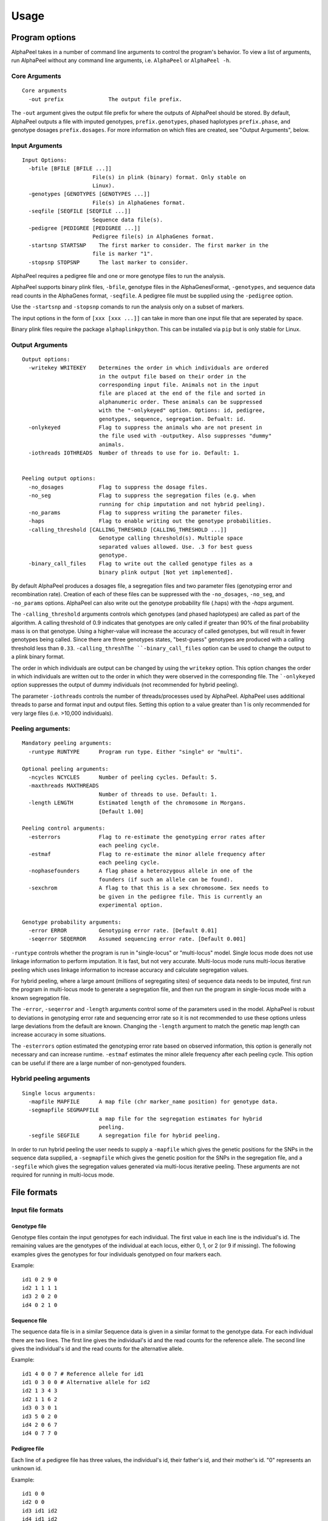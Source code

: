 -----
Usage
-----

===============
Program options
===============

|Software| takes in a number of command line arguments to control the program's behavior. To view a list of arguments, run |Software| without any command line arguments, i.e. ``AlphaPeel`` or ``AlphaPeel -h``. 


Core Arguments 
--------------

::
  
  Core arguments
    -out prefix              The output file prefix.

The ``-out`` argument gives the output file prefix for where the outputs of |Software| should be stored. By default, |Software| outputs a file with imputed genotypes, ``prefix.genotypes``, phased haplotypes ``prefix.phase``, and genotype dosages ``prefix.dosages``. For more information on which files are created, see "Output Arguments", below.


Input Arguments 
----------------

::

    Input Options:
      -bfile [BFILE [BFILE ...]]
                          File(s) in plink (binary) format. Only stable on
                          Linux).
      -genotypes [GENOTYPES [GENOTYPES ...]]
                          File(s) in AlphaGenes format.
      -seqfile [SEQFILE [SEQFILE ...]]
                          Sequence data file(s).
      -pedigree [PEDIGREE [PEDIGREE ...]]
                          Pedigree file(s) in AlphaGenes format.
      -startsnp STARTSNP    The first marker to consider. The first marker in the
                          file is marker "1".
      -stopsnp STOPSNP      The last marker to consider.

|Software| requires a pedigree file and one or more genotype files to run the analysis.

|Software| supports binary plink files, ``-bfile``, genotype files in the AlphaGenesFormat, ``-genotypes``, and sequence data read counts in the AlphaGenes format, ``-seqfile``. A pedigree file must be supplied using the ``-pedigree`` option. 

Use the ``-startsnp`` and ``-stopsnp`` comands to run the analysis only on a subset of markers.

The input options in the form of ``[xxx [xxx ...]]`` can take in more than one input file that are seperated by space.

Binary plink files require the package ``alphaplinkpython``. This can be installed via ``pip`` but is only stable for Linux.


Output Arguments 
----------------
::

    Output options:
      -writekey WRITEKEY    Determines the order in which individuals are ordered
                            in the output file based on their order in the
                            corresponding input file. Animals not in the input
                            file are placed at the end of the file and sorted in
                            alphanumeric order. These animals can be suppressed
                            with the "-onlykeyed" option. Options: id, pedigree,
                            genotypes, sequence, segregation. Defualt: id.
      -onlykeyed            Flag to suppress the animals who are not present in
                            the file used with -outputkey. Also suppresses "dummy"
                            animals.
      -iothreads IOTHREADS  Number of threads to use for io. Default: 1.


    Peeling output options:
      -no_dosages           Flag to suppress the dosage files.
      -no_seg               Flag to suppress the segregation files (e.g. when
                            running for chip imputation and not hybrid peeling).
      -no_params            Flag to suppress writing the parameter files.
      -haps                 Flag to enable writing out the genotype probabilities.
      -calling_threshold [CALLING_THRESHOLD [CALLING_THRESHOLD ...]]
                            Genotype calling threshold(s). Multiple space
                            separated values allowed. Use. .3 for best guess
                            genotype.
      -binary_call_files    Flag to write out the called genotype files as a
                            binary plink output [Not yet implemented].

By default |Software| produces a dosages file, a segregation files and two parameter files (genotyping error and recombination rate). Creation of each of these files can be suppressed with the ``-no_dosages``, ``-no_seg``, and ``-no_params`` options. |Software| can also write out the genotype probability file (.haps) with the `-haps` argument.

The ``-calling_threshold`` arguments controls which genotypes (and phased haplotypes) are called as part of the algorithm. A calling threshold of 0.9 indicates that genotypes are only called if greater than 90% of the final probability mass is on that genotype. Using a higher-value will increase the accuracy of called genotypes, but will result in fewer genotypes being called. Since there are three genotypes states,  "best-guess" genotypes are produced with a calling threshold less than ``0.33``. ``-calling_threshThe ``-binary_call_files`` option can be used to change the output to a plink binary format. 

The order in which individuals are output can be changed by using the ``writekey`` option. This option changes the order in which individuals are written out to the order in which they were observed in the corresponding file. The ```-onlykeyed`` option suppresses the output of dummy individuals (not recommended for hybrid peeling). 

The parameter ``-iothreads`` controls the number of threads/processes used by |Software|. |Software| uses additional threads to parse and format input and output files. Setting this option to a value greater than 1 is only recommended for very large files (i.e. >10,000 individuals).


Peeling arguments: 
------------------------
::

    Mandatory peeling arguments:
      -runtype RUNTYPE      Program run type. Either "single" or "multi".
    
    Optional peeling arguments:
      -ncycles NCYCLES      Number of peeling cycles. Default: 5.
      -maxthreads MAXTHREADS
                            Number of threads to use. Default: 1.
      -length LENGTH        Estimated length of the chromosome in Morgans.
                            [Default 1.00]

    Peeling control arguments:
      -esterrors            Flag to re-estimate the genotyping error rates after
                            each peeling cycle.
      -estmaf               Flag to re-estimate the minor allele frequency after
                            each peeling cycle.
      -nophasefounders      A flag phase a heterozygous allele in one of the
                            founders (if such an allele can be found).
      -sexchrom             A flag to that this is a sex chromosome. Sex needs to
                            be given in the pedigree file. This is currently an
                            experimental option.

    Genotype probability arguments:
      -error ERROR          Genotyping error rate. [Default 0.01]
      -seqerror SEQERROR    Assumed sequencing error rate. [Default 0.001]

``-runtype`` controls whether the program is run in "single-locus" or "multi-locus" model. Single locus mode does not use linkage information to perform imputation. It is fast, but not very accurate. Multi-locus mode runs multi-locus iterative peeling which uses linkage information to increase accuracy and calculate segregation values.

For hybrid peeling, where a large amount (millions of segregating sites) of sequence data needs to be imputed, first run the program in multi-locus mode to generate a segregation file, and then run the program in single-locus mode with a known segregation file.

The ``-error``, ``-seqerror`` and ``-length`` arguments control some of the parameters used in the model. |Software| is robust to deviations in genotyping error rate and sequencing error rate so it is not recommended to use these options unless large deviations from the default are known. Changing the ``-length`` argument to match the genetic map length can increase accuracy in some situations.

The ``-esterrors`` option estimated the genotyping error rate based on observed information, this option is generally not necessary and can increase runtime. ``-estmaf`` estimates the minor allele frequency after each peeling cycle. This option can be useful if there are a large number of non-genotyped founders. 


Hybrid peeling arguments 
-----------------------------
::

    Single locus arguments:
      -mapfile MAPFILE      A map file (chr marker_name position) for genotype data.
      -segmapfile SEGMAPFILE
                            a map file for the segregation estimates for hybrid
                            peeling.
      -segfile SEGFILE      A segregation file for hybrid peeling.

In order to run hybrid peeling the user needs to supply a ``-mapfile`` which gives the genetic positions for the SNPs in the sequence data supplied, a ``-segmapfile`` which gives the genetic position for the SNPs in the segregation file, and a ``-segfile`` which gives the segregation values generated via multi-locus iterative peeling. These arguments are not required for running in multi-locus mode.


============
File formats
============

Input file formats
------------------

Genotype file 
=============

Genotype files contain the input genotypes for each individual. The first value in each line is the individual's id. The remaining values are the genotypes of the individual at each locus, either 0, 1, or 2 (or 9 if missing). The following examples gives the genotypes for four individuals genotyped on four markers each.

Example: ::

  id1 0 2 9 0 
  id2 1 1 1 1 
  id3 2 0 2 0 
  id4 0 2 1 0

Sequence file
=============

The sequence data file is in a similar Sequence data is given in a similar format to the genotype data. For each individual there are two lines. The first line gives the individual's id and the read counts for the reference allele. The second line gives the individual's id and the read counts for the alternative allele.

Example: ::

  id1 4 0 0 7 # Reference allele for id1
  id1 0 3 0 0 # Alternative allele for id2
  id2 1 3 4 3
  id2 1 1 6 2
  id3 0 3 0 1
  id3 5 0 2 0
  id4 2 0 6 7
  id4 0 7 7 0

Pedigree file
=============

Each line of a pedigree file has three values, the individual's id, their father's id, and their mother's id. "0" represents an unknown id.

Example: ::

  id1 0 0
  id2 0 0
  id3 id1 id2
  id4 id1 id2

Binary plink file
=================

|Software| supports the use of binary plink files using the package ``AlphaPlinkPython``. |Software| will use the pedigree supplied by the ``.fam`` file if a pedigree file is not supplied. Otherwise the pedigree file will be used and the ``.fam`` file will be ignored. 


Map file 
========

The map file gives the chromosome number and the marker name and the base pair position for each marker in two columns. |Software| needs to be run with all of the markers on the same chromosome. 

Example: ::

  1 snp_a 12483939
  1 snp_b 192152913
  1 snp_c 65429279
  1 snp_d 107421759


Output file formats
-------------------

Phase file
==========

The phase file gives the phased haplotypes (either 0 or 1) for each individual in two lines. For individuals where we can determine the haplotype of origin, the first line will provide information on the paternal haplotype, and the second line will provide information on the maternal haplotype.

Example: ::

  id1 0 1 9 0 # Paternal haplotype
  id1 0 1 9 0 # Maternal haplotype
  id2 1 1 1 0
  id2 0 0 0 1
  id3 1 0 1 0
  id3 1 0 1 0 
  id4 0 1 0 0
  id4 0 1 1 0

Genotype probability file
=========================

The haplotype file (*.haps*) provides the (phased) allele probabilities for each locus. There are four lines per individual containing the allele probability for the (aa, aA, Aa, AA) alleles where the paternal allele is listed first, and where *a* is the reference (or major) allele and *A* is the alternative (or minor) allele. 

Example: ::

  id1    0.9998    0.0001    0.0001    1.0000
  id1    0.0000    0.4999    0.4999    0.0000
  id1    0.0000    0.4999    0.4999    0.0000
  id1    0.0001    0.0001    0.0001    0.0000
  id2    0.0000    1.0000    0.0000    1.0000
  id2    0.9601    0.0000    0.0455    0.0000
  id2    0.0399    0.0000    0.9545    0.0000
  id2    0.0000    0.0000    0.0000    0.0000
  id3    0.9998    0.0001    0.0001    1.0000
  id3    0.0000    0.4999    0.4999    0.0000
  id3    0.0000    0.4999    0.4999    0.0000
  id3    0.0001    0.0001    0.0001    0.0000
  id4    1.0000    1.0000    0.0000    1.0000
  id4    0.0000    0.0000    0.0000    0.0000
  id4    0.0000    0.0000    0.0000    0.0000
  id4    0.0000    0.0000    1.0000    0.0000

Dosage file
===========

The dosage file gives the expected allele dosage for the alternative (or minor) allele for each individual. The first value in each line is the individual ID. The remaining values are the allele dosages at each loci. These values will be between 0 and 2.

Example: ::

  1    0.0003    1.0000    1.0000    0.0001
  2    1.0000    0.0000    1.0000    0.0000
  3    0.0003    1.0000    1.0000    0.0001
  4    0.0000    0.0000    2.0000    0.0000


Segregation file
================

The segregation file gives the joint probability of each pattern of inheritance. There are four lines for each individual representing the probability of inheriting: 

  1. the grand **paternal** allele from the father and the grand **paternal** allele from the mother
  2. the grand **paternal** allele from the father and the grand **maternal** allele from the mother
  3. the grand **maternal** allele from the father and the grand **paternal** allele from the mother
  4. the grand **maternal** allele from the father and the grand **maternal** allele from the mother

Example: ::

  id1    1.0000    0.9288    0.9583    0.9834
  id1    0.0000    0.0149    0.0000    0.0000
  id1    0.0000    0.0554    0.0417    0.0166
  id1    0.0000    0.0009    0.0000    0.0000
  id2    0.9810    0.9842    1.0000    0.9971
  id2    0.0174    0.0158    0.0000    0.0013
  id2    0.0016    0.0000    0.0000    0.0016
  id2    0.0000    0.0000    0.0000    0.0000
  id3    0.0164    0.0149    0.0000    0.0065
  id3    0.9259    0.9288    0.9582    0.9769
  id3    0.0010    0.0009    0.0000    0.0001
  id3    0.0567    0.0554    0.0417    0.0165
  id4    0.0002    0.0000    0.0002    0.0004
  id4    0.0015    0.0000    0.0019    0.0041
  id4    0.1189    0.1179    0.1052    0.0834
  id4    0.8794    0.8821    0.8927    0.9122

Parameter files
===============

|Software| outputs three parameter files, ``.maf``, ``.seqError``, ``.genoError``. These give the minor allele frequency, sequencing error rates, and genotyping error rates used. All three files contain a single column with an entry for each marker. 

Example ``.maf`` file for four loci: 
::

  0.468005
  0.195520
  0.733061
  0.145847


.. |Software| replace:: AlphaPeel
